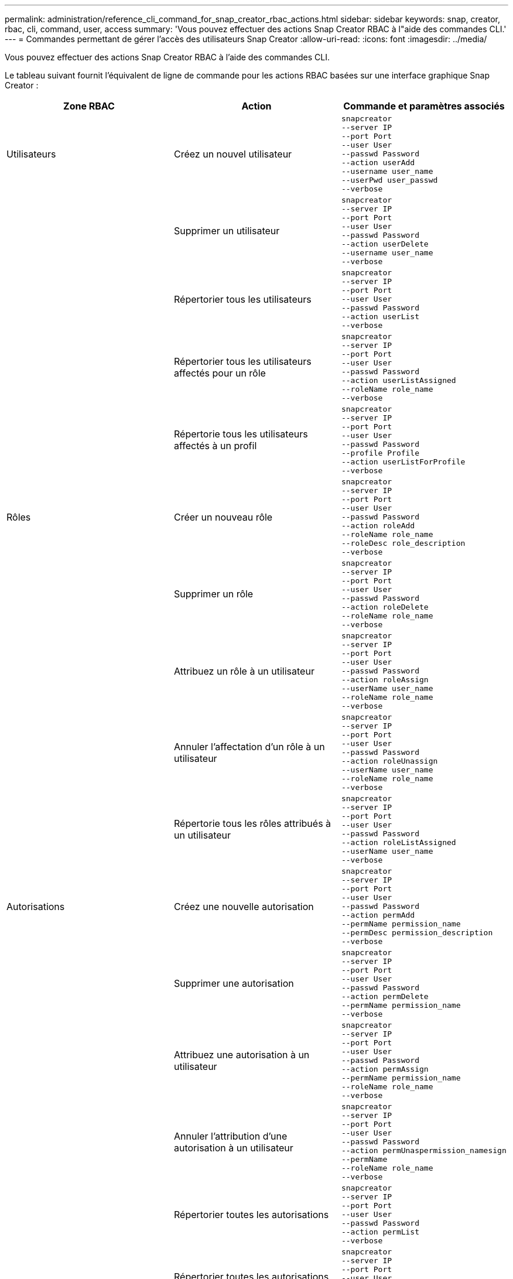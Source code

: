 ---
permalink: administration/reference_cli_command_for_snap_creator_rbac_actions.html 
sidebar: sidebar 
keywords: snap, creator, rbac, cli, command, user, access 
summary: 'Vous pouvez effectuer des actions Snap Creator RBAC à l"aide des commandes CLI.' 
---
= Commandes permettant de gérer l'accès des utilisateurs Snap Creator
:allow-uri-read: 
:icons: font
:imagesdir: ../media/


[role="lead"]
Vous pouvez effectuer des actions Snap Creator RBAC à l'aide des commandes CLI.

Le tableau suivant fournit l'équivalent de ligne de commande pour les actions RBAC basées sur une interface graphique Snap Creator :

|===
| Zone RBAC | Action | Commande et paramètres associés 


 a| 
Utilisateurs
 a| 
Créez un nouvel utilisateur
 a| 
[listing]
----
snapcreator
--server IP
--port Port
--user User
--passwd Password
--action userAdd
--username user_name
--userPwd user_passwd
--verbose
----


|  | Supprimer un utilisateur  a| 
[listing]
----
snapcreator
--server IP
--port Port
--user User
--passwd Password
--action userDelete
--username user_name
--verbose
----


 a| 
| Répertorier tous les utilisateurs  a| 
[listing]
----
snapcreator
--server IP
--port Port
--user User
--passwd Password
--action userList
--verbose
----


 a| 
| Répertorier tous les utilisateurs affectés pour un rôle  a| 
[listing]
----
snapcreator
--server IP
--port Port
--user User
--passwd Password
--action userListAssigned
--roleName role_name
--verbose
----


 a| 
| Répertorie tous les utilisateurs affectés à un profil  a| 
[listing]
----
snapcreator
--server IP
--port Port
--user User
--passwd Password
--profile Profile
--action userListForProfile
--verbose
----


 a| 
Rôles
 a| 
Créer un nouveau rôle
 a| 
[listing]
----
snapcreator
--server IP
--port Port
--user User
--passwd Password
--action roleAdd
--roleName role_name
--roleDesc role_description
--verbose
----


 a| 
| Supprimer un rôle  a| 
[listing]
----
snapcreator
--server IP
--port Port
--user User
--passwd Password
--action roleDelete
--roleName role_name
--verbose
----


 a| 
| Attribuez un rôle à un utilisateur  a| 
[listing]
----
snapcreator
--server IP
--port Port
--user User
--passwd Password
--action roleAssign
--userName user_name
--roleName role_name
--verbose
----


 a| 
| Annuler l'affectation d'un rôle à un utilisateur  a| 
[listing]
----
snapcreator
--server IP
--port Port
--user User
--passwd Password
--action roleUnassign
--userName user_name
--roleName role_name
--verbose
----


 a| 
| Répertorie tous les rôles attribués à un utilisateur  a| 
[listing]
----
snapcreator
--server IP
--port Port
--user User
--passwd Password
--action roleListAssigned
--userName user_name
--verbose
----


 a| 
Autorisations
 a| 
Créez une nouvelle autorisation
 a| 
[listing]
----
snapcreator
--server IP
--port Port
--user User
--passwd Password
--action permAdd
--permName permission_name
--permDesc permission_description
--verbose
----


 a| 
| Supprimer une autorisation  a| 
[listing]
----
snapcreator
--server IP
--port Port
--user User
--passwd Password
--action permDelete
--permName permission_name
--verbose
----


 a| 
| Attribuez une autorisation à un utilisateur  a| 
[listing]
----
snapcreator
--server IP
--port Port
--user User
--passwd Password
--action permAssign
--permName permission_name
--roleName role_name
--verbose
----


 a| 
| Annuler l'attribution d'une autorisation à un utilisateur  a| 
[listing]
----
snapcreator
--server IP
--port Port
--user User
--passwd Password
--action permUnaspermission_namesign
--permName
--roleName role_name
--verbose
----


 a| 
| Répertorier toutes les autorisations  a| 
[listing]
----
snapcreator
--server IP
--port Port
--user User
--passwd Password
--action permList
--verbose
----


 a| 
| Répertorier toutes les autorisations attribuées à un rôle  a| 
[listing]
----
snapcreator
--server IP
--port Port
--user User
--passwd Password
--action permListAssigned
--roleName role_name
--verbose
----


 a| 
Exploitation
 a| 
Attribuez une opération à une autorisation
 a| 
[listing]
----
snapcreator
--server IP
--port Port
--user User
--passwd Password
--action opAssign
--opName operation_name
--permName permission_name
--verbose
----


 a| 
| Annuler l'affectation d'une opération d'une autorisation.  a| 
[listing]
----
snapcreator
--server IP
--port Port
--user User
--passwd Password
--action opUnassign
--opName operation_name
--permName permission_name
--verbose
----


 a| 
| Répertorier toutes les opérations  a| 
[listing]
----
snapcreator
--server IP
--port Port
--user User
--passwd Password
--action opList
--verbose
----


 a| 
| Répertorier toutes les opérations affectées à une autorisation  a| 
[listing]
----
snapcreator
--server IP
--port Port
--user User
--passwd Password
--action opListAssigned
--permName permission_name
--verbose
----


 a| 
Profils
 a| 
Attribuer un profil à un utilisateur.
 a| 
[listing]
----
snapcreator
--server IP
--port Port
--user User
--passwd Password
--profile Profile
--action profileAssign
--userName user_name
--verbose
----


 a| 
| Annuler l'affectation d'un profil à un utilisateur  a| 
[listing]
----
snapcreator
--server IP
--port Port
--user User
--passwd Password
--profile Profile
--action profileUnassign
--userName user_name
--verbose
----


 a| 
| Répertorie tous les profils affectés à un utilisateur  a| 
[listing]
----
snapcreator
--server IP
--port Port
--user User
--passwd Password
--action profileListForUser
--userName user_name
--verbose
----
|===